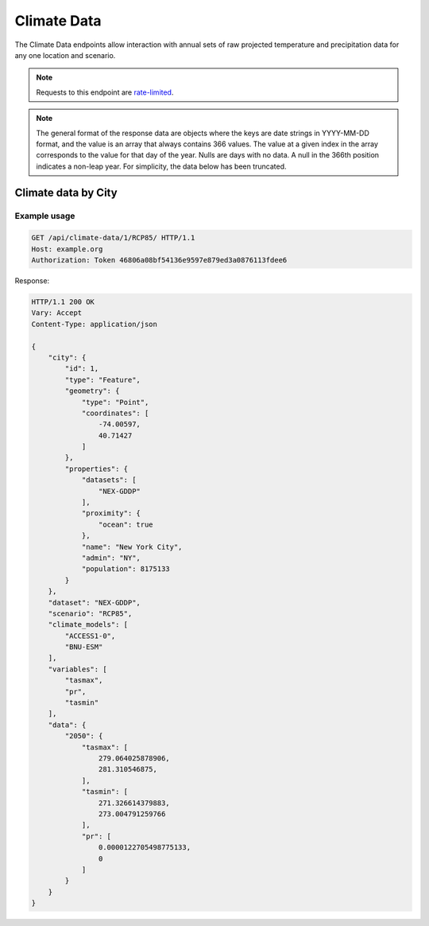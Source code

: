 Climate Data
------------

The Climate Data endpoints allow interaction with annual sets of raw projected temperature and precipitation data for any one location and scenario.

.. note:: Requests to this endpoint are `rate-limited`_.

.. note:: The general format of the response data are objects where the keys are date strings in YYYY-MM-DD format, and the value is an array that always contains 366 values. The value at a given index in the array corresponds to the value for that day of the year. Nulls are days with no data. A null in the 366th position indicates a non-leap year. For simplicity, the data below has been truncated.


Climate data by City
_____________________

.. openapi:: /openapi/climate_api.yml
    :paths:
        /api/climate-data/{city}/{scenario}/

Example usage
`````````````

.. code-block:: http

    GET /api/climate-data/1/RCP85/ HTTP/1.1
    Host: example.org
    Authorization: Token 46806a08bf54136e9597e879ed3a0876113fdee6

Response:

.. code-block:: http

    HTTP/1.1 200 OK
    Vary: Accept
    Content-Type: application/json

    {
        "city": {
            "id": 1,
            "type": "Feature",
            "geometry": {
                "type": "Point",
                "coordinates": [
                    -74.00597,
                    40.71427
                ]
            },
            "properties": {
                "datasets": [
                    "NEX-GDDP"
                ],
                "proximity": {
                    "ocean": true
                },
                "name": "New York City",
                "admin": "NY",
                "population": 8175133
            }
        },
        "dataset": "NEX-GDDP",
        "scenario": "RCP85",
        "climate_models": [
            "ACCESS1-0",
            "BNU-ESM"
        ],
        "variables": [
            "tasmax",
            "pr",
            "tasmin"
        ],
        "data": {
            "2050": {
                "tasmax": [
                    279.064025878906,
                    281.310546875,
                ],
                "tasmin": [
                    271.326614379883,
                    273.004791259766
                ],
                "pr": [
                    0.0000122705498775133,
                    0
                ]
            }
        }
    }


.. _`rate-limited`: overview.html#rate-limiting
